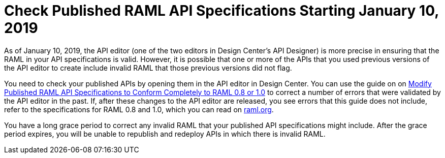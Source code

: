 = Check Published RAML API Specifications Starting January 10, 2019

As of January 10, 2019, the API editor (one of the two editors in Design Center's API Designer) is more precise in ensuring that the RAML in your API specifications is valid. However, it is possible that one or more of the APIs that you used previous versions of the API editor to create include invalid RAML that those previous versions did not flag.

You need to check your published APIs by opening them in the API editor in Design Center. You can use the guide on on xref:design-center::design-modify-raml-specs-conform.adoc[Modify Published RAML API Specifications to Conform Completely to RAML 0.8 or 1.0] to correct a number of errors that were validated by the API editor in the past. If, after these changes to the API editor are released, you see errors that this guide does not include, refer to the specifications for RAML 0.8 and 1.0, which you can read on https://raml.org/[raml.org].

You have a long grace period to correct any invalid RAML that your published API specifications might include. After the grace period expires, you will be unable to republish and redeploy APIs in which there is invalid RAML.

